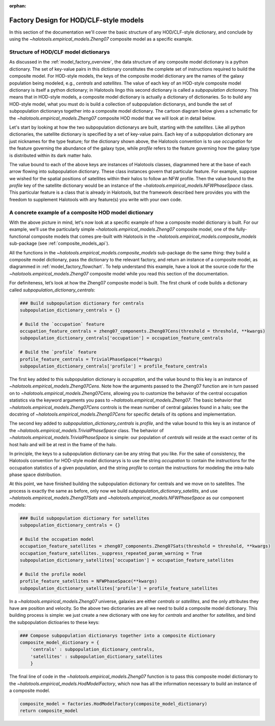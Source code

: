 :orphan:

.. _hod_model_factory_overview:

****************************************************************
Factory Design for HOD/CLF-style models
****************************************************************

In this section of the documentation we'll cover the basic structure of any HOD/CLF-style dictionary, and conclude by using the `~halotools.empirical_models.Zheng07` composite model as a specific example. 


Structure of HOD/CLF model dictionarys 
---------------------------------------

As discussed in the :ref:`model_factory_overview`, the data structure of any composite model dictionary is a python dictionary. The set of key-value pairs in this dictionary constitutes the complete set of instructions required to build the composite model.  For HOD-style models, the keys of the composite model dictionary are the names of the galaxy population being modeled, e.g., `centrals` and `satellites`. The value of each key of an HOD-style composite model dictionary is itself a python dictionary; in Halotools lingo this second dictionary is called a *subpopulation dictionary*. This means that in HOD-style models, a composite model dictionary is actually a dictionary of dictionaries. So to build any HOD-style model, what you must do is build a collection of subpopulation dictionarys, and bundle the set of subpopulation dictionarys together into a composite model dictionary. The cartoon diagram below gives a schematic for the `~halotools.empirical_models.Zheng07` composite HOD model that we will look at in detail below. 

.. image:: hod_blueprint_structure.png

Let's start by looking at how the two subpopulation dictionarys are built, starting with the `satellites`. Like all python dictionaries, the satellite dictionary is specified by a set of key-value pairs. Each key of a subpopulation dictionary are just nicknames for the type feature; for the dictionary shown above, the Halotools convention is to use `occupation` for the feature governing the abundance of the galaxy type, while `profile` refers to the feature governing how the galaxy type is distributed within its dark matter halo. 

The value bound to each of the above keys are instances of Halotools classes, diagrammed here at the base of each arrow flowing into subpopulation dictionary. These class instances govern that particular feature. For example, suppose we wished for the spatial positions of satellites within their halos to follow an NFW profile. Then the value bound to the `profile` key of the satellite dictionary would be an instance of the `~halotools.empirical_models.NFWPhaseSpace` class. This particular feature is a class that is already in Halotools, but the framework described here provides you with the freedom to supplement Halotools with any feature(s) you write with your own code. 

A concrete example of a composite HOD model dictionary
---------------------------------------------------------------------------------------------------------------------

With the above picture in mind, let's now look at a specific example of how a composite model dictionary is built. For our example, we’ll use the particularly simple `~halotools.empirical_models.Zheng07` composite model, one of the fully-functional composite models that comes pre-built with Halotools in the `~halotools.empirical_models.composite_models` sub-package (see :ref:`composite_models_api`). 

All the functions in the `~halotools.empirical_models.composite_models` sub-package do the same thing: they build a composite model dictionary, pass the dictionary to the relevant factory, and return an instance of a composite model, as diagrammed in :ref:`model_factory_flowchart`. To help understand this example, have a look at the source code for the `~halotools.empirical_models.Zheng07` composite model while you read this section of the documentation. 


For definiteness, let’s look at how the Zheng07 composite model is built. The first chunk of code builds a dictionary called `subpopulation_dictionary_centrals`:

.. code:: python

    ### Build subpopulation dictionary for centrals
    subpopulation_dictionary_centrals = {}

    # Build the `occupation` feature
    occupation_feature_centrals = zheng07_components.Zheng07Cens(threshold = threshold, **kwargs)
    subpopulation_dictionary_centrals['occupation'] = occupation_feature_centrals

    # Build the `profile` feature
    profile_feature_centrals = TrivialPhaseSpace(**kwargs)
    subpopulation_dictionary_centrals['profile'] = profile_feature_centrals


The first key added to this subpopulation dictionary is `occupation`, and the value bound to this key is an instance of `~halotools.empirical_models.Zheng07Cens`. Note how the arguments passed to the Zheng07 function are in turn passed on to `~halotools.empirical_models.Zheng07Cens`, allowing you to customize the behavior of the central occupation statistics via the keyword arguments you pass to `~halotools.empirical_models.Zheng07`. The basic behavior that `~halotools.empirical_models.Zheng07Cens` controls is the mean number of central galaxies found in a halo; see the docstring of `~halotools.empirical_models.Zheng07Cens` for specific details of its options and implementation. 

The second key added to `subpopulation_dictionary_centrals` is `profile`, and the value bound to this key is an instance of the `~halotools.empirical_models.TrivialPhaseSpace` class. The behavior of `~halotools.empirical_models.TrivialPhaseSpace` is simple: our population of `centrals` will reside at the exact center of its host halo and will be at rest in the frame of the halo.

In principle, the keys to a subpopulation dictionary can be any string that you like. For the sake of consistency, the Halotools convention for HOD-style model dictionarys is to use the string `occupation` to contain the instructions for the occupation statistics of a given population, and the string `profile` to contain the instructions for modeling the intra-halo phase space distribution.

At this point, we have finished building the subpopulation dictionary for centrals and we move on to satellites. The process is exactly the same as before, only now we build `subpopulation_dictionary_satellits`, and use `~halotools.empirical_models.Zheng07Sats` and `~halotools.empirical_models.NFWPhaseSpace` as our component models:

.. code:: python

    ### Build subpopulation dictionary for satellites
    subpopulation_dictionary_centrals = {}

    # Build the occupation model
    occupation_feature_satellites = zheng07_components.Zheng07Sats(threshold = threshold, **kwargs)
    occupation_feature_satellites._suppress_repeated_param_warning = True
    subpopulation_dictionary_satellites['occupation'] = occupation_feature_satellites

    # Build the profile model
    profile_feature_satellites = NFWPhaseSpace(**kwargs)    
    subpopulation_dictionary_satellites['profile'] = profile_feature_satellites

In a `~halotools.empirical_models.Zheng07` universe, galaxies are either `centrals` or `satellites`, and the only attributes they have are position and velocity. So the above two dictionaries are all we need to build a composite model dictionary. This building process is simple: we just create a new dictionary with one key for `centrals` and another for `satellites`, and bind the subpopulation dictioaries to these keys:

.. code:: python

    ### Compose subpopulation dictionarys together into a composite dictionary
    composite_model_dictionary = {
        'centrals' : subpopulation_dictionary_centrals,
        'satellites' : subpopulation_dictionary_satellites 
        }


The final line of code in the `~halotools.empirical_models.Zheng07` function is to pass this composite model dictionary to the `~halotools.empirical_models.HodModelFactory`, which now has all the information necessary to build an instance of a composite model. 

.. code:: python 

    composite_model = factories.HodModelFactory(composite_model_dictionary)
    return composite_model



















